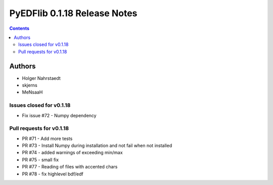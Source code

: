 =============================
PyEDFlib 0.1.18 Release Notes
=============================

.. contents::


Authors
=======

* Holger Nahrstaedt
* skjerns
* MeNsaaH


Issues closed for v0.1.18
-------------------------
* Fix issue #72 - Numpy dependency

Pull requests for v0.1.18
-------------------------
* PR #71 - Add more tests 
* PR #73 - Install Numpy during installation and not fail when not installed 
* PR #74 - added warnings of exceeding min/max 
* PR #75 - small fix 
* PR #77 - Reading of files with accented chars 
* PR #78 - fix highlevel bdf/edf 
